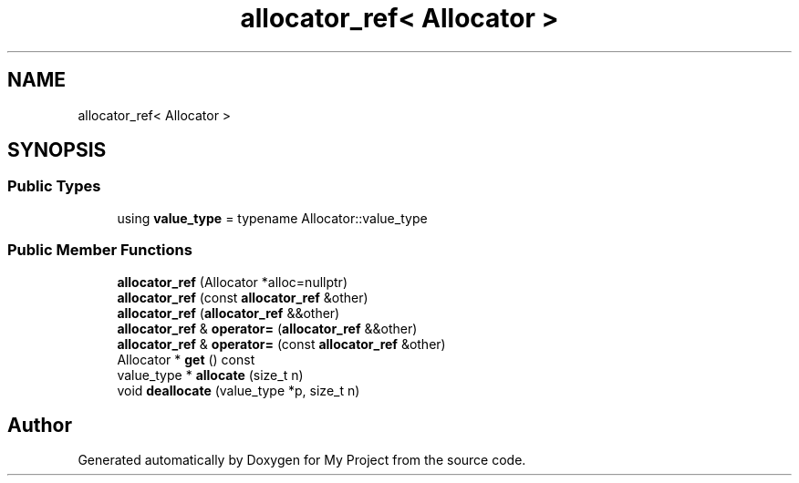 .TH "allocator_ref< Allocator >" 3 "Wed Feb 1 2023" "Version Version 0.0" "My Project" \" -*- nroff -*-
.ad l
.nh
.SH NAME
allocator_ref< Allocator >
.SH SYNOPSIS
.br
.PP
.SS "Public Types"

.in +1c
.ti -1c
.RI "using \fBvalue_type\fP = typename Allocator::value_type"
.br
.in -1c
.SS "Public Member Functions"

.in +1c
.ti -1c
.RI "\fBallocator_ref\fP (Allocator *alloc=nullptr)"
.br
.ti -1c
.RI "\fBallocator_ref\fP (const \fBallocator_ref\fP &other)"
.br
.ti -1c
.RI "\fBallocator_ref\fP (\fBallocator_ref\fP &&other)"
.br
.ti -1c
.RI "\fBallocator_ref\fP & \fBoperator=\fP (\fBallocator_ref\fP &&other)"
.br
.ti -1c
.RI "\fBallocator_ref\fP & \fBoperator=\fP (const \fBallocator_ref\fP &other)"
.br
.ti -1c
.RI "Allocator * \fBget\fP () const"
.br
.ti -1c
.RI "value_type * \fBallocate\fP (size_t n)"
.br
.ti -1c
.RI "void \fBdeallocate\fP (value_type *p, size_t n)"
.br
.in -1c

.SH "Author"
.PP 
Generated automatically by Doxygen for My Project from the source code\&.

